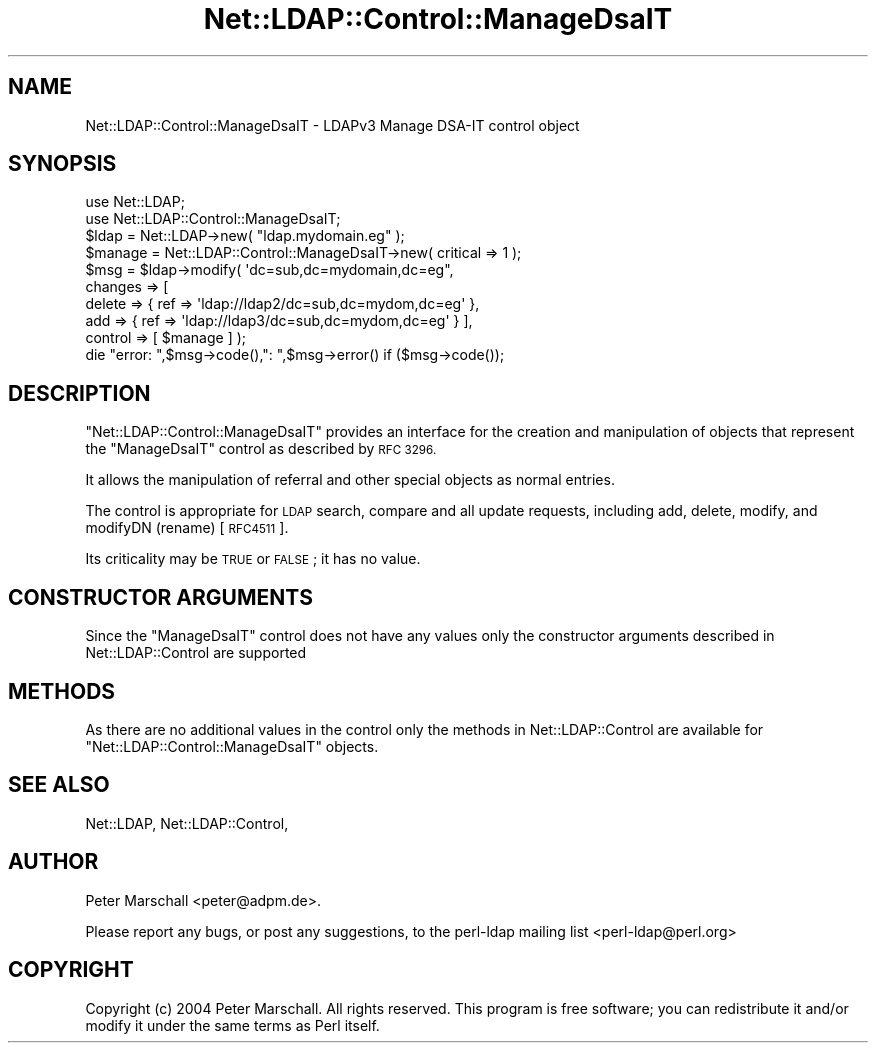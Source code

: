 .\" Automatically generated by Pod::Man 4.11 (Pod::Simple 3.35)
.\"
.\" Standard preamble:
.\" ========================================================================
.de Sp \" Vertical space (when we can't use .PP)
.if t .sp .5v
.if n .sp
..
.de Vb \" Begin verbatim text
.ft CW
.nf
.ne \\$1
..
.de Ve \" End verbatim text
.ft R
.fi
..
.\" Set up some character translations and predefined strings.  \*(-- will
.\" give an unbreakable dash, \*(PI will give pi, \*(L" will give a left
.\" double quote, and \*(R" will give a right double quote.  \*(C+ will
.\" give a nicer C++.  Capital omega is used to do unbreakable dashes and
.\" therefore won't be available.  \*(C` and \*(C' expand to `' in nroff,
.\" nothing in troff, for use with C<>.
.tr \(*W-
.ds C+ C\v'-.1v'\h'-1p'\s-2+\h'-1p'+\s0\v'.1v'\h'-1p'
.ie n \{\
.    ds -- \(*W-
.    ds PI pi
.    if (\n(.H=4u)&(1m=24u) .ds -- \(*W\h'-12u'\(*W\h'-12u'-\" diablo 10 pitch
.    if (\n(.H=4u)&(1m=20u) .ds -- \(*W\h'-12u'\(*W\h'-8u'-\"  diablo 12 pitch
.    ds L" ""
.    ds R" ""
.    ds C` ""
.    ds C' ""
'br\}
.el\{\
.    ds -- \|\(em\|
.    ds PI \(*p
.    ds L" ``
.    ds R" ''
.    ds C`
.    ds C'
'br\}
.\"
.\" Escape single quotes in literal strings from groff's Unicode transform.
.ie \n(.g .ds Aq \(aq
.el       .ds Aq '
.\"
.\" If the F register is >0, we'll generate index entries on stderr for
.\" titles (.TH), headers (.SH), subsections (.SS), items (.Ip), and index
.\" entries marked with X<> in POD.  Of course, you'll have to process the
.\" output yourself in some meaningful fashion.
.\"
.\" Avoid warning from groff about undefined register 'F'.
.de IX
..
.nr rF 0
.if \n(.g .if rF .nr rF 1
.if (\n(rF:(\n(.g==0)) \{\
.    if \nF \{\
.        de IX
.        tm Index:\\$1\t\\n%\t"\\$2"
..
.        if !\nF==2 \{\
.            nr % 0
.            nr F 2
.        \}
.    \}
.\}
.rr rF
.\" ========================================================================
.\"
.IX Title "Net::LDAP::Control::ManageDsaIT 3"
.TH Net::LDAP::Control::ManageDsaIT 3 "2015-04-08" "perl v5.30.2" "User Contributed Perl Documentation"
.\" For nroff, turn off justification.  Always turn off hyphenation; it makes
.\" way too many mistakes in technical documents.
.if n .ad l
.nh
.SH "NAME"
Net::LDAP::Control::ManageDsaIT \- LDAPv3 Manage DSA\-IT control object
.SH "SYNOPSIS"
.IX Header "SYNOPSIS"
.Vb 2
\& use Net::LDAP;
\& use Net::LDAP::Control::ManageDsaIT;
\&
\& $ldap = Net::LDAP\->new( "ldap.mydomain.eg" );
\&
\& $manage = Net::LDAP::Control::ManageDsaIT\->new( critical => 1 );
\&
\& $msg = $ldap\->modify( \*(Aqdc=sub,dc=mydomain,dc=eg",
\&                       changes => [
\&                         delete => { ref => \*(Aqldap://ldap2/dc=sub,dc=mydom,dc=eg\*(Aq },
\&                         add => { ref => \*(Aqldap://ldap3/dc=sub,dc=mydom,dc=eg\*(Aq } ],
\&                       control  => [ $manage ] );
\&
\& die "error: ",$msg\->code(),": ",$msg\->error()  if ($msg\->code());
.Ve
.SH "DESCRIPTION"
.IX Header "DESCRIPTION"
\&\f(CW\*(C`Net::LDAP::Control::ManageDsaIT\*(C'\fR provides an interface for the creation
and manipulation of objects that represent the \f(CW\*(C`ManageDsaIT\*(C'\fR control as
described by \s-1RFC 3296.\s0
.PP
It allows the manipulation of referral and other special objects as normal
entries.
.PP
The control is appropriate for \s-1LDAP\s0 search, compare and all update requests,
including add, delete, modify, and modifyDN (rename) [\s-1RFC4511\s0].
.PP
Its criticality may be \s-1TRUE\s0 or \s-1FALSE\s0; it has no value.
.SH "CONSTRUCTOR ARGUMENTS"
.IX Header "CONSTRUCTOR ARGUMENTS"
Since the \f(CW\*(C`ManageDsaIT\*(C'\fR control does not have any values only the
constructor arguments described in Net::LDAP::Control are
supported
.SH "METHODS"
.IX Header "METHODS"
As there are no additional values in the control only the
methods in Net::LDAP::Control are available for
\&\f(CW\*(C`Net::LDAP::Control::ManageDsaIT\*(C'\fR objects.
.SH "SEE ALSO"
.IX Header "SEE ALSO"
Net::LDAP,
Net::LDAP::Control,
.SH "AUTHOR"
.IX Header "AUTHOR"
Peter Marschall <peter@adpm.de>.
.PP
Please report any bugs, or post any suggestions, to the perl-ldap
mailing list <perl\-ldap@perl.org>
.SH "COPYRIGHT"
.IX Header "COPYRIGHT"
Copyright (c) 2004 Peter Marschall. All rights reserved. This program is
free software; you can redistribute it and/or modify it under the same
terms as Perl itself.
